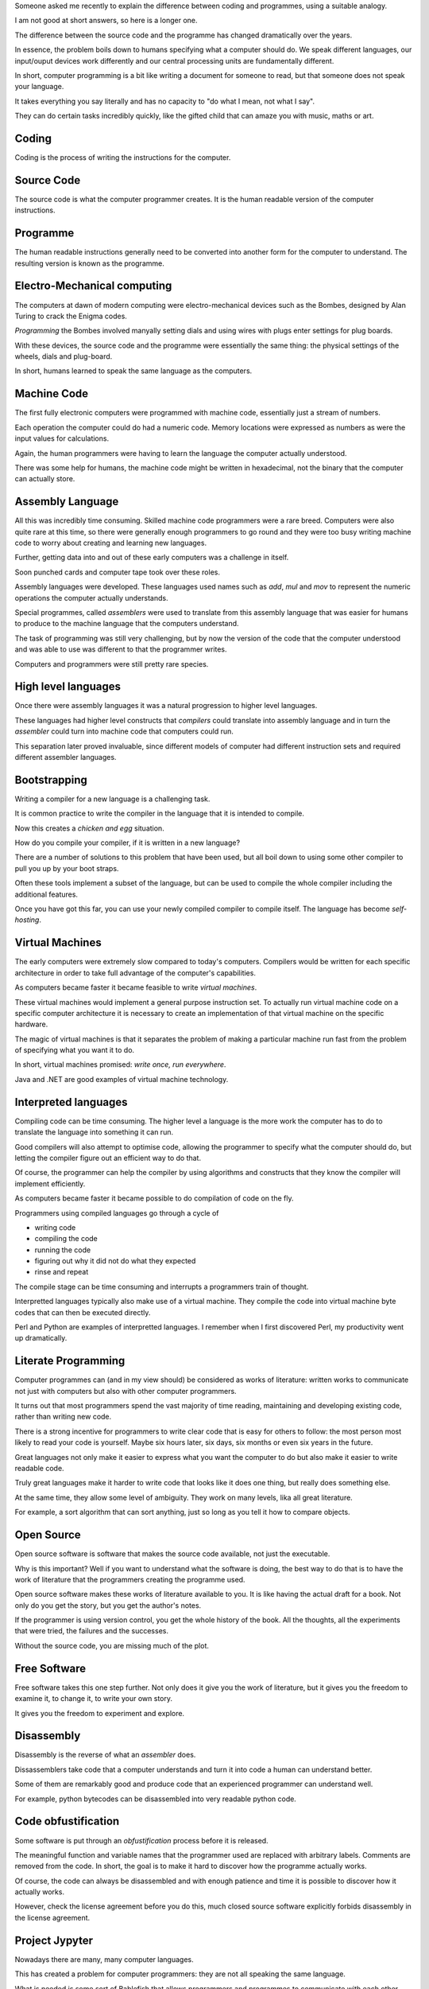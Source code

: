 .. title: Computing Hermeneutics
.. slug: computing-hermeneutics
.. date: 2015-09-09 13:15:28 UTC
.. tags: 
.. category: 
.. link: 
.. description: A brief history of conversations between humans and computers
.. type: text

Someone asked me recently to explain the difference between coding and
programmes, using a suitable analogy.

I am not good at short answers, so here is a longer one.

The difference between the source code and the programme has changed
dramatically over the years.

In essence, the problem boils down to humans specifying what a
computer should do.   We speak different languages, our input/ouput
devices work differently and our central processing units are
fundamentally different.

In short, computer programming is a bit like writing a document for
someone to read, but that someone does not speak your language.

It takes everything you say literally and has no capacity to "do what
I mean, not what I say".

They can do certain tasks incredibly quickly, like the gifted child
that can amaze you with music, maths or art.

Coding
======

Coding is the process of writing the instructions for the computer.

Source Code
===========

The source code is what the computer programmer creates.  It is the
human readable version of the computer instructions.

Programme
=========

The human readable instructions generally need to be converted into
another form for the computer to understand.  The resulting version is
known as the programme.


Electro-Mechanical computing
============================

The computers at dawn of modern computing were electro-mechanical
devices such as the Bombes, designed by Alan Turing to crack the
Enigma codes.

*Programming* the Bombes involved manyally setting dials and using
wires with plugs enter settings for plug boards.

With these devices, the source code and the programme were essentially
the same thing: the physical settings of the wheels, dials and
plug-board.

In short, humans learned to speak the same language as the computers.

Machine Code
============

The first fully electronic computers were programmed with machine
code, essentially just a stream of numbers.

Each operation the computer could do had a numeric code.  Memory
locations were expressed as numbers as were the input values for
calculations.

Again, the human programmers were having to learn the language the
computer actually understood.

There was some help for humans, the machine code might be written in
hexadecimal, not the binary that the computer can actually store.

Assembly Language
=================

All this was incredibly time consuming.  Skilled machine code
programmers were a rare breed.  Computers were also quite rare at this
time, so there were generally enough programmers to go round and they
were too busy writing machine code to worry about creating and
learning new languages.

Further, getting data into and out of these early computers was a
challenge in itself.

Soon punched cards and computer tape took over these roles.

Assembly languages were developed.  These languages used names such as
*add*, *mul* and *mov* to represent the numeric operations the
computer actually understands.

Special programmes, called *assemblers* were used to translate from
this assembly language that was easier for humans to produce to the
machine language that the computers understand.

The task of programming was still very challenging, but by now the
version of the code that the computer understood and was able to use
was different to that the programmer writes.

Computers and programmers were still pretty rare species.

High level languages
====================

Once there were assembly languages it was a natural progression to
higher level languages.

These languages had higher level constructs that *compilers* could
translate into assembly language and in turn the *assembler* could
turn into machine code that computers could run.

This separation later proved invaluable, since different models of
computer had different instruction sets and required different
assembler languages.

Bootstrapping
=============

Writing a compiler for a new language is a challenging task.

It is common practice to write the compiler in the language that it is
intended to compile.

Now this creates a *chicken and egg* situation.

How do you compile your compiler, if it is written in a new language?

There are a number of solutions to this problem that have been used,
but all boil down to using some other compiler to pull you up by your
boot straps.

Often these tools implement a subset of the language, but can be used
to compile the whole compiler including the additional features.

Once you have got this far, you can use your newly compiled compiler
to compile itself.   The language has become *self-hosting*.


Virtual Machines
================

The early computers were extremely slow compared to today's
computers.  Compilers would be written for each specific architecture
in order to take full advantage of the computer's capabilities.

As computers became faster it became feasible to write *virtual
machines*.

These virtual machines would implement a general purpose instruction
set.  To actually run virtual machine code on a specific computer
architecture it is necessary to  create an implementation of that
virtual machine on the specific hardware.

The magic of virtual machines is that it separates the problem of
making a particular machine run fast from the problem of specifying
what you want it to do.

In short, virtual machines promised: *write once, run everywhere*.

Java and .NET are good examples of virtual machine technology.


Interpreted languages
=====================

Compiling code can be time consuming.  The higher level a language is
the more work the computer has to do to translate the language into
something it can run.

Good compilers will also attempt to optimise code, allowing the
programmer to specify what the computer should do, but letting the
compiler figure out an efficient way to do that.

Of course, the programmer can help the compiler by using algorithms
and constructs that they know the compiler will implement
efficiently. 

As computers became faster it became possible to do compilation of
code on the fly.

Programmers using compiled languages go through a cycle of

* writing code
* compiling the code
* running the code
* figuring out why it did not do what they expected
* rinse and repeat

The compile stage can be time consuming and interrupts a programmers
train of thought.

Interpretted languages typically also make use of a virtual machine.
They compile the code into virtual machine byte codes that can then be
executed directly.

Perl and Python are examples of interpretted languages.  I remember
when I first discovered Perl, my productivity went up dramatically.

Literate Programming
====================

Computer programmes can (and in my view should) be considered as works
of literature: written works to communicate not just with computers
but also with other computer programmers.

It turns out that most programmers spend the vast majority of time
reading, maintaining and developing existing code, rather than writing
new code.

There is a strong incentive for programmers to write clear code that
is easy for others to follow:  the most person most likely to read
your code is yourself.  Maybe six hours later, six days, six months or
even six years in the future.

Great languages not only make it easier to express what you want the
computer to do but also make it easier to write readable code.

Truly great languages make it harder to write code that looks like it
does one thing, but really does something else.

At the same time, they allow some level of ambiguity.  They work on
many levels, lika all great literature.

For example, a sort algorithm that can sort anything, just so long as
you tell it how to compare objects.


Open Source
===========

Open source software is software that makes the source code available,
not just the executable.

Why is this important?  Well if you want to understand what the
software is doing, the best way to do that is to have the work of
literature that the programmers creating the programme used.

Open source software makes these works of literature available to
you.  It is like having the actual draft for a book.  Not only do you
get the story, but you get the author's notes.

If the programmer is using version control, you get the whole history
of the book.  All the thoughts, all the experiments that were tried,
the failures and the successes.

Without the source code, you are missing much of the plot.

Free Software
=============

Free software takes this one step further.  Not only does it give you
the work of literature, but it gives you the freedom to examine it, to
change it, to write your own story.

It gives you the freedom to experiment and explore.


Disassembly
===========

Disassembly is the reverse of what an *assembler* does.

Dissassemblers take code that a computer understands and turn it into
code a human can understand better.

Some of them are remarkably good and produce code that an experienced
programmer can understand well.

For example, python bytecodes can be disassembled into very readable
python code.

Code obfustification
====================

Some software is put through an *obfustification* process before it is
released.

The meaningful function and variable names that the programmer used
are replaced with arbitrary labels.  Comments are removed from the
code.  In short, the goal is to make it hard to discover how the
programme actually works.

Of course, the code can always be disassembled and with enough
patience and time it is possible to discover how it actually works.

However, check the license agreement before you do this, much closed
source software explicitly forbids disassembly in the license
agreement. 


Project Jypyter
===============

Nowadays there are many, many computer languages.

This has created a problem for computer programmers: they are not all
speaking the same language.

What is needed is some sort of Bablefish that allows programmers and
programmes to communicate with each other.

Project Jupyter is one such Bablefish.  It supports over 50 languages
and allows seamless interaction between those languages.


It is all about language and communication
==========================================

Software is about communicating ideas.  
